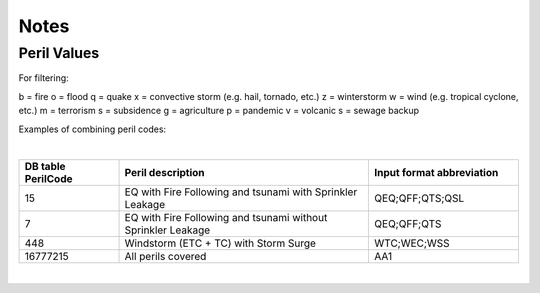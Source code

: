 Notes
=====

Peril Values
############

For filtering:

b = fire
o = flood
q = quake
x = convective storm (e.g. hail, tornado, etc.)
z = winterstorm
w = wind (e.g. tropical cyclone, etc.)
m = terrorism
s = subsidence
g = agriculture
p = pandemic
v = volcanic
s = sewage backup

Examples of combining peril codes:

|

.. csv-table::
    :widths: 20,50,30
    :header: "DB table PerilCode", "Peril description", "Input format abbreviation"

    "15", "EQ with Fire Following and tsunami with Sprinkler Leakage", "QEQ;QFF;QTS;QSL"
    "7", "EQ with Fire Following and tsunami without Sprinkler Leakage", "QEQ;QFF;QTS"
    "448", "Windstorm (ETC + TC) with Storm Surge", "WTC;WEC;WSS"
    "16777215","All perils covered","AA1"

|

